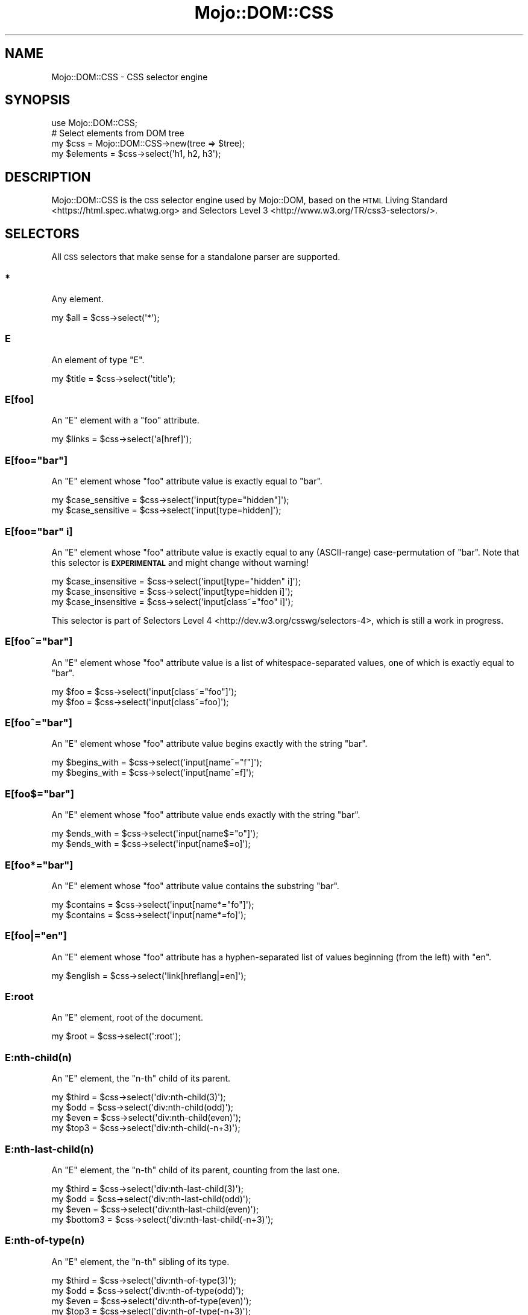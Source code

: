.\" Automatically generated by Pod::Man 4.09 (Pod::Simple 3.35)
.\"
.\" Standard preamble:
.\" ========================================================================
.de Sp \" Vertical space (when we can't use .PP)
.if t .sp .5v
.if n .sp
..
.de Vb \" Begin verbatim text
.ft CW
.nf
.ne \\$1
..
.de Ve \" End verbatim text
.ft R
.fi
..
.\" Set up some character translations and predefined strings.  \*(-- will
.\" give an unbreakable dash, \*(PI will give pi, \*(L" will give a left
.\" double quote, and \*(R" will give a right double quote.  \*(C+ will
.\" give a nicer C++.  Capital omega is used to do unbreakable dashes and
.\" therefore won't be available.  \*(C` and \*(C' expand to `' in nroff,
.\" nothing in troff, for use with C<>.
.tr \(*W-
.ds C+ C\v'-.1v'\h'-1p'\s-2+\h'-1p'+\s0\v'.1v'\h'-1p'
.ie n \{\
.    ds -- \(*W-
.    ds PI pi
.    if (\n(.H=4u)&(1m=24u) .ds -- \(*W\h'-12u'\(*W\h'-12u'-\" diablo 10 pitch
.    if (\n(.H=4u)&(1m=20u) .ds -- \(*W\h'-12u'\(*W\h'-8u'-\"  diablo 12 pitch
.    ds L" ""
.    ds R" ""
.    ds C` ""
.    ds C' ""
'br\}
.el\{\
.    ds -- \|\(em\|
.    ds PI \(*p
.    ds L" ``
.    ds R" ''
.    ds C`
.    ds C'
'br\}
.\"
.\" Escape single quotes in literal strings from groff's Unicode transform.
.ie \n(.g .ds Aq \(aq
.el       .ds Aq '
.\"
.\" If the F register is >0, we'll generate index entries on stderr for
.\" titles (.TH), headers (.SH), subsections (.SS), items (.Ip), and index
.\" entries marked with X<> in POD.  Of course, you'll have to process the
.\" output yourself in some meaningful fashion.
.\"
.\" Avoid warning from groff about undefined register 'F'.
.de IX
..
.if !\nF .nr F 0
.if \nF>0 \{\
.    de IX
.    tm Index:\\$1\t\\n%\t"\\$2"
..
.    if !\nF==2 \{\
.        nr % 0
.        nr F 2
.    \}
.\}
.\" ========================================================================
.\"
.IX Title "Mojo::DOM::CSS 3"
.TH Mojo::DOM::CSS 3 "2020-01-14" "perl v5.26.0" "User Contributed Perl Documentation"
.\" For nroff, turn off justification.  Always turn off hyphenation; it makes
.\" way too many mistakes in technical documents.
.if n .ad l
.nh
.SH "NAME"
Mojo::DOM::CSS \- CSS selector engine
.SH "SYNOPSIS"
.IX Header "SYNOPSIS"
.Vb 1
\&  use Mojo::DOM::CSS;
\&
\&  # Select elements from DOM tree
\&  my $css = Mojo::DOM::CSS\->new(tree => $tree);
\&  my $elements = $css\->select(\*(Aqh1, h2, h3\*(Aq);
.Ve
.SH "DESCRIPTION"
.IX Header "DESCRIPTION"
Mojo::DOM::CSS is the \s-1CSS\s0 selector engine used by Mojo::DOM, based on the
\&\s-1HTML\s0 Living Standard <https://html.spec.whatwg.org> and
Selectors Level 3 <http://www.w3.org/TR/css3-selectors/>.
.SH "SELECTORS"
.IX Header "SELECTORS"
All \s-1CSS\s0 selectors that make sense for a standalone parser are supported.
.SS "*"
.IX Subsection "*"
Any element.
.PP
.Vb 1
\&  my $all = $css\->select(\*(Aq*\*(Aq);
.Ve
.SS "E"
.IX Subsection "E"
An element of type \f(CW\*(C`E\*(C'\fR.
.PP
.Vb 1
\&  my $title = $css\->select(\*(Aqtitle\*(Aq);
.Ve
.SS "E[foo]"
.IX Subsection "E[foo]"
An \f(CW\*(C`E\*(C'\fR element with a \f(CW\*(C`foo\*(C'\fR attribute.
.PP
.Vb 1
\&  my $links = $css\->select(\*(Aqa[href]\*(Aq);
.Ve
.ie n .SS "E[foo=""bar""]"
.el .SS "E[foo=``bar'']"
.IX Subsection "E[foo=bar]"
An \f(CW\*(C`E\*(C'\fR element whose \f(CW\*(C`foo\*(C'\fR attribute value is exactly equal to \f(CW\*(C`bar\*(C'\fR.
.PP
.Vb 2
\&  my $case_sensitive = $css\->select(\*(Aqinput[type="hidden"]\*(Aq);
\&  my $case_sensitive = $css\->select(\*(Aqinput[type=hidden]\*(Aq);
.Ve
.ie n .SS "E[foo=""bar"" i]"
.el .SS "E[foo=``bar'' i]"
.IX Subsection "E[foo=bar i]"
An \f(CW\*(C`E\*(C'\fR element whose \f(CW\*(C`foo\*(C'\fR attribute value is exactly equal to any
(ASCII-range) case-permutation of \f(CW\*(C`bar\*(C'\fR. Note that this selector is
\&\fB\s-1EXPERIMENTAL\s0\fR and might change without warning!
.PP
.Vb 3
\&  my $case_insensitive = $css\->select(\*(Aqinput[type="hidden" i]\*(Aq);
\&  my $case_insensitive = $css\->select(\*(Aqinput[type=hidden i]\*(Aq);
\&  my $case_insensitive = $css\->select(\*(Aqinput[class~="foo" i]\*(Aq);
.Ve
.PP
This selector is part of
Selectors Level 4 <http://dev.w3.org/csswg/selectors-4>, which is still a work
in progress.
.ie n .SS "E[foo~=""bar""]"
.el .SS "E[foo~=``bar'']"
.IX Subsection "E[foo~=bar]"
An \f(CW\*(C`E\*(C'\fR element whose \f(CW\*(C`foo\*(C'\fR attribute value is a list of whitespace-separated
values, one of which is exactly equal to \f(CW\*(C`bar\*(C'\fR.
.PP
.Vb 2
\&  my $foo = $css\->select(\*(Aqinput[class~="foo"]\*(Aq);
\&  my $foo = $css\->select(\*(Aqinput[class~=foo]\*(Aq);
.Ve
.ie n .SS "E[foo^=""bar""]"
.el .SS "E[foo^=``bar'']"
.IX Subsection "E[foo^=bar]"
An \f(CW\*(C`E\*(C'\fR element whose \f(CW\*(C`foo\*(C'\fR attribute value begins exactly with the string
\&\f(CW\*(C`bar\*(C'\fR.
.PP
.Vb 2
\&  my $begins_with = $css\->select(\*(Aqinput[name^="f"]\*(Aq);
\&  my $begins_with = $css\->select(\*(Aqinput[name^=f]\*(Aq);
.Ve
.ie n .SS "E[foo$=""bar""]"
.el .SS "E[foo$=``bar'']"
.IX Subsection "E[foo$=bar]"
An \f(CW\*(C`E\*(C'\fR element whose \f(CW\*(C`foo\*(C'\fR attribute value ends exactly with the string
\&\f(CW\*(C`bar\*(C'\fR.
.PP
.Vb 2
\&  my $ends_with = $css\->select(\*(Aqinput[name$="o"]\*(Aq);
\&  my $ends_with = $css\->select(\*(Aqinput[name$=o]\*(Aq);
.Ve
.ie n .SS "E[foo*=""bar""]"
.el .SS "E[foo*=``bar'']"
.IX Subsection "E[foo*=bar]"
An \f(CW\*(C`E\*(C'\fR element whose \f(CW\*(C`foo\*(C'\fR attribute value contains the substring \f(CW\*(C`bar\*(C'\fR.
.PP
.Vb 2
\&  my $contains = $css\->select(\*(Aqinput[name*="fo"]\*(Aq);
\&  my $contains = $css\->select(\*(Aqinput[name*=fo]\*(Aq);
.Ve
.ie n .SS "E[foo|=""en""]"
.el .SS "E[foo|=``en'']"
.IX Subsection "E[foo|=en]"
An \f(CW\*(C`E\*(C'\fR element whose \f(CW\*(C`foo\*(C'\fR attribute has a hyphen-separated list of values
beginning (from the left) with \f(CW\*(C`en\*(C'\fR.
.PP
.Vb 1
\&  my $english = $css\->select(\*(Aqlink[hreflang|=en]\*(Aq);
.Ve
.SS "E:root"
.IX Subsection "E:root"
An \f(CW\*(C`E\*(C'\fR element, root of the document.
.PP
.Vb 1
\&  my $root = $css\->select(\*(Aq:root\*(Aq);
.Ve
.SS "E:nth\-child(n)"
.IX Subsection "E:nth-child(n)"
An \f(CW\*(C`E\*(C'\fR element, the \f(CW\*(C`n\-th\*(C'\fR child of its parent.
.PP
.Vb 4
\&  my $third = $css\->select(\*(Aqdiv:nth\-child(3)\*(Aq);
\&  my $odd   = $css\->select(\*(Aqdiv:nth\-child(odd)\*(Aq);
\&  my $even  = $css\->select(\*(Aqdiv:nth\-child(even)\*(Aq);
\&  my $top3  = $css\->select(\*(Aqdiv:nth\-child(\-n+3)\*(Aq);
.Ve
.SS "E:nth\-last\-child(n)"
.IX Subsection "E:nth-last-child(n)"
An \f(CW\*(C`E\*(C'\fR element, the \f(CW\*(C`n\-th\*(C'\fR child of its parent, counting from the last one.
.PP
.Vb 4
\&  my $third    = $css\->select(\*(Aqdiv:nth\-last\-child(3)\*(Aq);
\&  my $odd      = $css\->select(\*(Aqdiv:nth\-last\-child(odd)\*(Aq);
\&  my $even     = $css\->select(\*(Aqdiv:nth\-last\-child(even)\*(Aq);
\&  my $bottom3  = $css\->select(\*(Aqdiv:nth\-last\-child(\-n+3)\*(Aq);
.Ve
.SS "E:nth\-of\-type(n)"
.IX Subsection "E:nth-of-type(n)"
An \f(CW\*(C`E\*(C'\fR element, the \f(CW\*(C`n\-th\*(C'\fR sibling of its type.
.PP
.Vb 4
\&  my $third = $css\->select(\*(Aqdiv:nth\-of\-type(3)\*(Aq);
\&  my $odd   = $css\->select(\*(Aqdiv:nth\-of\-type(odd)\*(Aq);
\&  my $even  = $css\->select(\*(Aqdiv:nth\-of\-type(even)\*(Aq);
\&  my $top3  = $css\->select(\*(Aqdiv:nth\-of\-type(\-n+3)\*(Aq);
.Ve
.SS "E:nth\-last\-of\-type(n)"
.IX Subsection "E:nth-last-of-type(n)"
An \f(CW\*(C`E\*(C'\fR element, the \f(CW\*(C`n\-th\*(C'\fR sibling of its type, counting from the last one.
.PP
.Vb 4
\&  my $third    = $css\->select(\*(Aqdiv:nth\-last\-of\-type(3)\*(Aq);
\&  my $odd      = $css\->select(\*(Aqdiv:nth\-last\-of\-type(odd)\*(Aq);
\&  my $even     = $css\->select(\*(Aqdiv:nth\-last\-of\-type(even)\*(Aq);
\&  my $bottom3  = $css\->select(\*(Aqdiv:nth\-last\-of\-type(\-n+3)\*(Aq);
.Ve
.SS "E:first\-child"
.IX Subsection "E:first-child"
An \f(CW\*(C`E\*(C'\fR element, first child of its parent.
.PP
.Vb 1
\&  my $first = $css\->select(\*(Aqdiv p:first\-child\*(Aq);
.Ve
.SS "E:last\-child"
.IX Subsection "E:last-child"
An \f(CW\*(C`E\*(C'\fR element, last child of its parent.
.PP
.Vb 1
\&  my $last = $css\->select(\*(Aqdiv p:last\-child\*(Aq);
.Ve
.SS "E:first\-of\-type"
.IX Subsection "E:first-of-type"
An \f(CW\*(C`E\*(C'\fR element, first sibling of its type.
.PP
.Vb 1
\&  my $first = $css\->select(\*(Aqdiv p:first\-of\-type\*(Aq);
.Ve
.SS "E:last\-of\-type"
.IX Subsection "E:last-of-type"
An \f(CW\*(C`E\*(C'\fR element, last sibling of its type.
.PP
.Vb 1
\&  my $last = $css\->select(\*(Aqdiv p:last\-of\-type\*(Aq);
.Ve
.SS "E:only\-child"
.IX Subsection "E:only-child"
An \f(CW\*(C`E\*(C'\fR element, only child of its parent.
.PP
.Vb 1
\&  my $lonely = $css\->select(\*(Aqdiv p:only\-child\*(Aq);
.Ve
.SS "E:only\-of\-type"
.IX Subsection "E:only-of-type"
An \f(CW\*(C`E\*(C'\fR element, only sibling of its type.
.PP
.Vb 1
\&  my $lonely = $css\->select(\*(Aqdiv p:only\-of\-type\*(Aq);
.Ve
.SS "E:empty"
.IX Subsection "E:empty"
An \f(CW\*(C`E\*(C'\fR element that has no children (including text nodes).
.PP
.Vb 1
\&  my $empty = $css\->select(\*(Aq:empty\*(Aq);
.Ve
.SS "E:link"
.IX Subsection "E:link"
An \f(CW\*(C`E\*(C'\fR element being the source anchor of a hyperlink of which the target is
not yet visited (\f(CW\*(C`:link\*(C'\fR) or already visited (\f(CW\*(C`:visited\*(C'\fR). Note that
Mojo::DOM::CSS is not stateful, therefore \f(CW\*(C`:link\*(C'\fR and \f(CW\*(C`:visited\*(C'\fR yield
exactly the same results.
.PP
.Vb 2
\&  my $links = $css\->select(\*(Aq:link\*(Aq);
\&  my $links = $css\->select(\*(Aq:visited\*(Aq);
.Ve
.SS "E:visited"
.IX Subsection "E:visited"
Alias for \*(L"E:link\*(R".
.SS "E:checked"
.IX Subsection "E:checked"
A user interface element \f(CW\*(C`E\*(C'\fR which is checked (for instance a radio-button or
checkbox).
.PP
.Vb 1
\&  my $input = $css\->select(\*(Aq:checked\*(Aq);
.Ve
.SS "E.warning"
.IX Subsection "E.warning"
An \f(CW\*(C`E\*(C'\fR element whose class is \*(L"warning\*(R".
.PP
.Vb 1
\&  my $warning = $css\->select(\*(Aqdiv.warning\*(Aq);
.Ve
.SS "E#myid"
.IX Subsection "E#myid"
An \f(CW\*(C`E\*(C'\fR element with \f(CW\*(C`ID\*(C'\fR equal to \*(L"myid\*(R".
.PP
.Vb 1
\&  my $foo = $css\->select(\*(Aqdiv#foo\*(Aq);
.Ve
.SS "E:not(s1, s2)"
.IX Subsection "E:not(s1, s2)"
An \f(CW\*(C`E\*(C'\fR element that does not match either compound selector \f(CW\*(C`s1\*(C'\fR or compound
selector \f(CW\*(C`s2\*(C'\fR. Note that support for compound selectors is \fB\s-1EXPERIMENTAL\s0\fR and
might change without warning!
.PP
.Vb 1
\&  my $others = $css\->select(\*(Aqdiv p:not(:first\-child, :last\-child)\*(Aq);
.Ve
.PP
Support for compound selectors was added as part of
Selectors Level 4 <http://dev.w3.org/csswg/selectors-4>, which is still a work
in progress.
.SS "E:matches(s1, s2)"
.IX Subsection "E:matches(s1, s2)"
An \f(CW\*(C`E\*(C'\fR element that matches compound selector \f(CW\*(C`s1\*(C'\fR and/or compound selector
\&\f(CW\*(C`s2\*(C'\fR. Note that this selector is \fB\s-1EXPERIMENTAL\s0\fR and might change without
warning!
.PP
.Vb 1
\&  my $headers = $css\->select(\*(Aq:matches(section, article, aside, nav) h1\*(Aq);
.Ve
.PP
This selector is part of
Selectors Level 4 <http://dev.w3.org/csswg/selectors-4>, which is still a work
in progress.
.SS "A|E"
.IX Subsection "A|E"
An \f(CW\*(C`E\*(C'\fR element that belongs to the namespace alias \f(CW\*(C`A\*(C'\fR from
\&\s-1CSS\s0 Namespaces Module Level 3 <https://www.w3.org/TR/css-namespaces-3/>.
Key/value pairs passed to selector methods are used to declare namespace
aliases.
.PP
.Vb 1
\&  my $elem = $css\->select(\*(Aqlq|elem\*(Aq, lq => \*(Aqhttp://example.com/q\-markup\*(Aq);
.Ve
.PP
Using an empty alias searches for an element that belongs to no namespace.
.PP
.Vb 1
\&  my $div = $c\->select(\*(Aq|div\*(Aq);
.Ve
.SS "E F"
.IX Subsection "E F"
An \f(CW\*(C`F\*(C'\fR element descendant of an \f(CW\*(C`E\*(C'\fR element.
.PP
.Vb 1
\&  my $headlines = $css\->select(\*(Aqdiv h1\*(Aq);
.Ve
.SS "E > F"
.IX Subsection "E > F"
An \f(CW\*(C`F\*(C'\fR element child of an \f(CW\*(C`E\*(C'\fR element.
.PP
.Vb 1
\&  my $headlines = $css\->select(\*(Aqhtml > body > div > h1\*(Aq);
.Ve
.SS "E + F"
.IX Subsection "E + F"
An \f(CW\*(C`F\*(C'\fR element immediately preceded by an \f(CW\*(C`E\*(C'\fR element.
.PP
.Vb 1
\&  my $second = $css\->select(\*(Aqh1 + h2\*(Aq);
.Ve
.SS "E ~ F"
.IX Subsection "E ~ F"
An \f(CW\*(C`F\*(C'\fR element preceded by an \f(CW\*(C`E\*(C'\fR element.
.PP
.Vb 1
\&  my $second = $css\->select(\*(Aqh1 ~ h2\*(Aq);
.Ve
.SS "E, F, G"
.IX Subsection "E, F, G"
Elements of type \f(CW\*(C`E\*(C'\fR, \f(CW\*(C`F\*(C'\fR and \f(CW\*(C`G\*(C'\fR.
.PP
.Vb 1
\&  my $headlines = $css\->select(\*(Aqh1, h2, h3\*(Aq);
.Ve
.SS "E[foo=bar][bar=baz]"
.IX Subsection "E[foo=bar][bar=baz]"
An \f(CW\*(C`E\*(C'\fR element whose attributes match all following attribute selectors.
.PP
.Vb 1
\&  my $links = $css\->select(\*(Aqa[foo^=b][foo$=ar]\*(Aq);
.Ve
.SH "ATTRIBUTES"
.IX Header "ATTRIBUTES"
Mojo::DOM::CSS implements the following attributes.
.SS "tree"
.IX Subsection "tree"
.Vb 2
\&  my $tree = $css\->tree;
\&  $css     = $css\->tree([\*(Aqroot\*(Aq]);
.Ve
.PP
Document Object Model. Note that this structure should only be used very
carefully since it is very dynamic.
.SH "METHODS"
.IX Header "METHODS"
Mojo::DOM::CSS inherits all methods from Mojo::Base and implements the
following new ones.
.SS "matches"
.IX Subsection "matches"
.Vb 2
\&  my $bool = $css\->matches(\*(Aqhead > title\*(Aq);
\&  my $bool = $css\->matches(\*(Aqsvg|line\*(Aq, svg => \*(Aqhttp://www.w3.org/2000/svg\*(Aq);
.Ve
.PP
Check if first node in \*(L"tree\*(R" matches the \s-1CSS\s0 selector. Trailing key/value
pairs can be used to declare xml namespace aliases.
.SS "select"
.IX Subsection "select"
.Vb 2
\&  my $results = $css\->select(\*(Aqhead > title\*(Aq);
\&  my $results = $css\->select(\*(Aqsvg|line\*(Aq, svg => \*(Aqhttp://www.w3.org/2000/svg\*(Aq);
.Ve
.PP
Run \s-1CSS\s0 selector against \*(L"tree\*(R". Trailing key/value pairs can be used to
declare xml namespace aliases.
.SS "select_one"
.IX Subsection "select_one"
.Vb 3
\&  my $result = $css\->select_one(\*(Aqhead > title\*(Aq);
\&  my $result =
\&    $css\->select_one(\*(Aqsvg|line\*(Aq, svg => \*(Aqhttp://www.w3.org/2000/svg\*(Aq);
.Ve
.PP
Run \s-1CSS\s0 selector against \*(L"tree\*(R" and stop as soon as the first node matched.
Trailing key/value pairs can be used to declare xml namespace aliases.
.SH "SEE ALSO"
.IX Header "SEE ALSO"
Mojolicious, Mojolicious::Guides, <https://mojolicious.org>.
